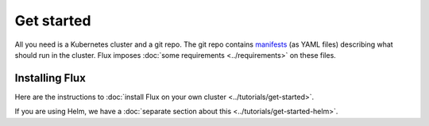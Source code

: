 .. You can adapt this file completely to your liking, but it should at least
   contain the root `toctree` directive.

Get started
===========

All you need is a Kubernetes cluster and a git repo. The git repo
contains `manifests <https://kubernetes.io/docs/concepts/configuration/overview/>`_
(as YAML files) describing what should run in the cluster. Flux imposes
:doc:`some requirements <../requirements>` on these files.

Installing Flux
---------------

Here are the instructions to :doc:`install Flux on your own
cluster <../tutorials/get-started>`.

If you are using Helm, we have a :doc:`separate section about
this <../tutorials/get-started-helm>`.
